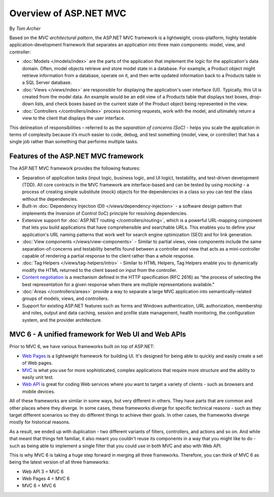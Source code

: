 Overview of ASP.NET MVC
=======================
By `Tom Archer`

.. image:: overview/_static/mvc.png
  :align: right

Based on the *MVC architectural pattern*, the ASP.NET MVC framework is a lightweight, cross-platform, highly testable application-development framework that separates an application into three main components: model, view, and controller:

- :doc:`Models </models/index>` are the parts of the application that implement the logic for the application's data domain. Often, model objects retrieve and store model state in a database. For example, a Product object might retrieve information from a database, operate on it, and then write updated information back to a Products table in a SQL Server database.

- :doc:`Views </views/index>` are responsible for displaying the application's user interface (UI). Typically, this UI is created from the model data. An example would be an edit view of a Products table that displays text boxes, drop-down lists, and check boxes based on the current state of the Product object being represented in the view.

- :doc:`Controllers </controllers/index>` process incoming requests, work with the model, and ultimately return a view to the client that displays the user interface.

This delineation of responsibilities – referred to as the *separation of concerns (SoC)*  - helps you scale the application in terms of complexity because it’s much easier to code, debug, and test something (model, view, or controller) that has a single job rather than something that performs multiple tasks.

Features of the ASP.NET MVC framework
-------------------------------------

The ASP.NET MVC framework provides the following features:

- Separation of application tasks (input logic, business logic, and UI logic), testability, and test-driven development (TDD). All core contracts in the MVC framework are interface-based and can be tested by using *mocking* - a process of creating simple substitute (mock) objects for the dependencies in a class so you can test the class without the dependencies.

- Built-in :doc:`Dependency Injection (DI) </views/dependency-injection>` - a software design pattern that implements the Inversion of Control (IoC) principle for resolving dependencies.

- Extensive support for :doc:`ASP.NET routing </controllers/routing>`, which is a powerful URL-mapping component that lets you build applications that have comprehensible and searchable URLs. This enables you to define your application's URL naming patterns that work well for search engine optimization (SEO) and for link generation.

- :doc:`View components </views/view-components>` - Similar to partial views, view components include the same separation-of-concerns and testability benefits found between a controller and view that acts as a mini-controller capable of rendering a partial response to the client rather than a whole response.

- :doc:`Tag Helpers </views/tag-helpers/intro>` - Similar to HTML Helpers, Tag Helpers enable you to dynamically modify the HTML returned to the client based on input from the controller.

- `Content negotiation <http://www.asp.net/web-api/overview/formats-and-model-binding/content-negotiation>`_ is a mechanism defined in the HTTP specification (RFC 2616) as "the process of selecting the best representation for a given response when there are multiple representations available."

- :doc:`Areas </controllers/areas>` provide a way to separate a large MVC application into semantically-related groups of models, views, and controllers.

- Support for existing ASP.NET features such as forms and Windows authentication, URL authorization, membership and roles, output and data caching, session and profile state management, health monitoring, the configuration system, and the provider architecture.

MVC 6 - A unified framework for Web UI and Web APIs
---------------------------------------------------

Prior to MVC 6, we have various frameworks built on top of ASP.NET:

- `Web Pages <http://asp.net/web-pages>`_ is a lightweight framework for building UI. It's designed for being able to quickly and easily create a set of Web pages.
- `MVC <http://asp.net/mvc>`_ is what you use for more sophisticated, complex applications that require more structure and the ability to easily unit test.
- `Web API <http://asp.net/web-api>`_ is great for coding Web services where you want to target a variety of clients - such as browsers and mobile devices.

All of these frameworks are similar in some ways, but very different in others. They have parts that are common and other places where they diverge. In some cases, these frameworks diverge for specific technical reasons - such as they target different scenarios so they do different things to achieve their goals. In other cases, the frameworks diverge mostly for historical reasons.

As a result, we ended up with duplication - two different variants of filters, controllers, and actions and so on. And while that meant that things felt familiar, it also meant you couldn't reuse its
components in a way that you might like to do - such as being able to implement a single filter that you could use in both MVC and also with Web API.

This is why MVC 6 is taking a huge step forward in merging all three frameworks. Therefore, you can think of MVC 6 as being the latest version of all three frameworks:

- Web API 3 = MVC 6
- Web Pages 4 = MVC 6
- MVC 6 = MVC 6
